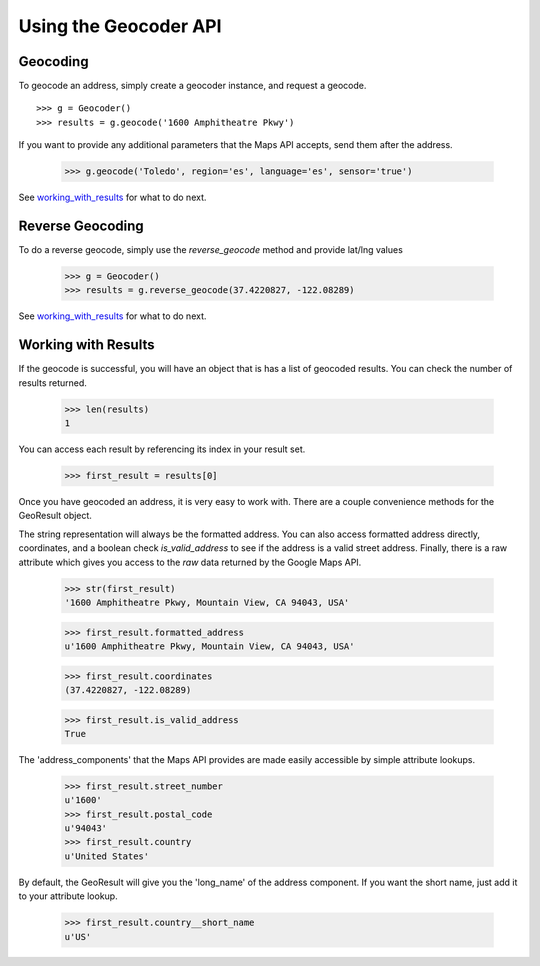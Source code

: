.. _geocoder_api:

**********************
Using the Geocoder API
**********************

.. _geocoding:

Geocoding
=========

To geocode an address, simply create a geocoder instance, and request a geocode. ::

  >>> g = Geocoder()
  >>> results = g.geocode('1600 Amphitheatre Pkwy')

If you want to provide any additional parameters that the Maps API accepts, send them
after the address.

  >>> g.geocode('Toledo', region='es', language='es', sensor='true')

See working_with_results_ for what to do next.

.. _reverse_geocoding:

Reverse Geocoding
=================

To do a reverse geocode, simply use the `reverse_geocode` method and provide lat/lng values

  >>> g = Geocoder()
  >>> results = g.reverse_geocode(37.4220827, -122.08289)

See working_with_results_ for what to do next.

.. _working_with_results:

Working with Results
====================

If the geocode is successful, you will have an object that is has
a list of geocoded results. You can check the number of results returned.
  >>> len(results)
  1

You can access each result by referencing its index in your result set.

  >>> first_result = results[0]
  
Once you have geocoded an address, it is very easy to work with.
There are a couple convenience methods for the GeoResult object.

The string representation will always be the formatted address.
You can also access formatted address directly, coordinates, and
a boolean check `is_valid_address` to see if the address is a valid street address.
Finally, there is a raw attribute which gives you access to the `raw` data returned
by the Google Maps API.


  >>> str(first_result)
  '1600 Amphitheatre Pkwy, Mountain View, CA 94043, USA'

  >>> first_result.formatted_address
  u'1600 Amphitheatre Pkwy, Mountain View, CA 94043, USA'

  >>> first_result.coordinates
  (37.4220827, -122.08289)

  >>> first_result.is_valid_address
  True

The 'address_components' that the Maps API provides are made easily accessible by simple attribute lookups.

  >>> first_result.street_number
  u'1600'
  >>> first_result.postal_code
  u'94043'
  >>> first_result.country
  u'United States'

By default, the GeoResult will give you the 'long_name' of the address component. If you want the short name, just add it to your attribute lookup.

  >>> first_result.country__short_name
  u'US'
